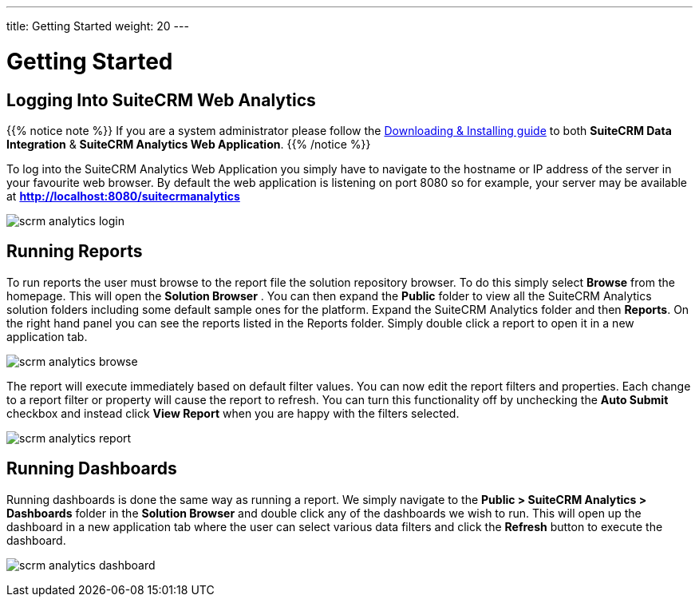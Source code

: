 ---
title: Getting Started
weight: 20
---

:imagesdir: ./../../../images/en/user

= Getting Started

== Logging Into SuiteCRM Web Analytics

{{% notice note %}}
If you are a system administrator please follow the link:/admin/suitecrm-analytics/[Downloading & Installing guide] to both ***SuiteCRM Data Integration*** & ***SuiteCRM Analytics Web Application***.
{{% /notice %}}

To log into the SuiteCRM Analytics Web Application you simply have to navigate to the hostname or IP address of the server in your favourite web browser. By default the web application is listening
on port 8080 so for example, your server may be available at ***http://localhost:8080/suitecrmanalytics***

image:scrm_analytics_login.png[title="Log in"]

== Running Reports

To run reports the user must browse to the report file the solution repository browser.
To do this simply select ​***Browse***​ from the homepage. This will open the ​***Solution Browser​*** .
You can then expand the ***Public***​ folder to view all the SuiteCRM Analytics solution folders including some default sample ones for the platform.
Expand the SuiteCRM Analytics​ folder and then ***Reports***​. On the right hand panel you can see the reports listed in the Reports folder.
Simply ​double click​ a report to open it in a new application tab.

image:scrm_analytics_browse.png[title="Browse Files"]


The report will execute immediately based on default filter values.
You can now edit the report filters and properties. Each change to a report filter or property will cause the report to refresh.
You can turn this functionality off by unchecking the ​***Auto Submit***​ checkbox and instead click ​***View Report***​ when you are happy with the filters selected.

image:scrm_analytics_report.png[title="Run Report"]

== Running Dashboards

Running dashboards is done the same way as running a report.
We simply navigate to the ***Public > SuiteCRM Analytics > Dashboards***​ folder in the ​***Solution Browser***​ and double click​ any of the dashboards we wish to run.
This will open up the dashboard in a new application tab where the user can select various data filters and click the ​***Refresh***​ button to execute the dashboard.

image:scrm_analytics_dashboard.png[title="Run Dashboard"]
